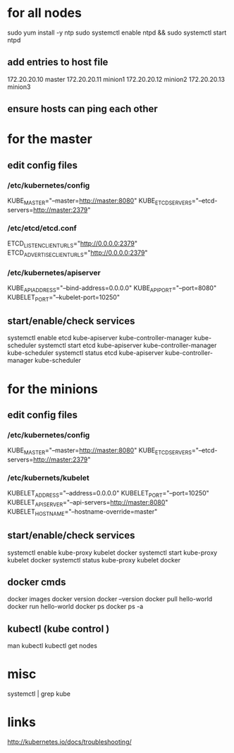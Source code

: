* for all nodes

sudo yum install -y ntp
sudo systemctl enable ntpd && sudo systemctl start ntpd

** add entries to host file 
172.20.20.10    master
172.20.20.11    minion1
172.20.20.12    minion2
172.20.20.13    minion3


** ensure hosts can ping each other




* for the master

** edit config files
*** /etc/kubernetes/config
KUBE_MASTER="--master=http://master:8080"
KUBE_ETCD_SERVERS="--etcd-servers=http://master:2379"


*** /etc/etcd/etcd.conf
ETCD_LISTEN_CLIENT_URLS="http://0.0.0.0:2379"
ETCD_ADVERTISE_CLIENT_URLS="http://0.0.0.0:2379"


*** /etc/kubernetes/apiserver
KUBE_API_ADDRESS="--bind-address=0.0.0.0"
KUBE_API_PORT="--port=8080"
KUBELET_PORT="--kubelet-port=10250"

** start/enable/check services
systemctl enable etcd kube-apiserver kube-controller-manager kube-scheduler
systemctl start etcd kube-apiserver kube-controller-manager kube-scheduler
systemctl status etcd kube-apiserver kube-controller-manager kube-scheduler


* for the minions
** edit config files
*** /etc/kubernetes/config

KUBE_MASTER="--master=http://master:8080"
KUBE_ETCD_SERVERS="--etcd-servers=http://master:2379"

*** /etc/kubernets/kubelet
KUBELET_ADDRESS="--address=0.0.0.0"
KUBELET_PORT="--port=10250"
KUBELET_API_SERVER="--api-servers=http://master:8080"
KUBELET_HOSTNAME="--hostname-override=master"

** start/enable/check services
systemctl enable kube-proxy kubelet docker
systemctl start kube-proxy kubelet docker
systemctl status kube-proxy kubelet docker

** docker cmds
docker images
docker version
docker --version
docker pull hello-world
docker run hello-world
docker ps
docker ps -a


** kubectl (kube control )
man kubectl
kubectl get nodes


* misc
systemctl | grep kube

* links
http://kubernetes.io/docs/troubleshooting/


